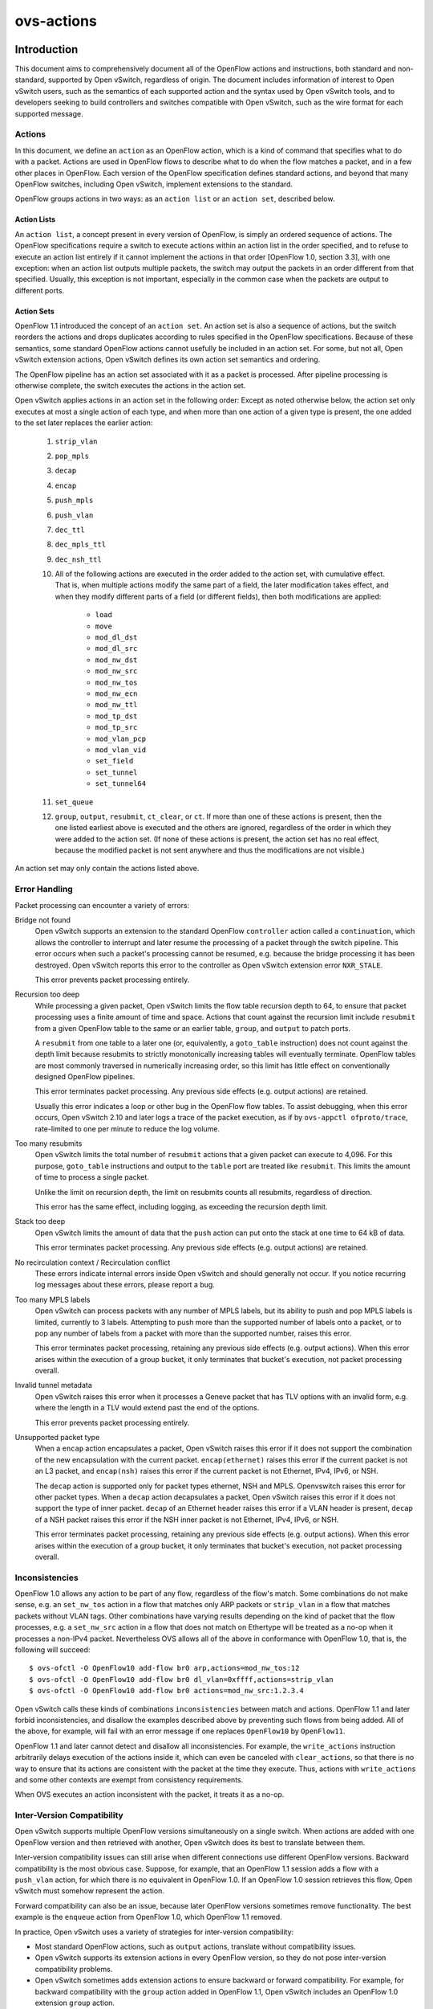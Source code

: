 ..
      Copyright (c) 2018 Nicira, Inc.
      Copyright (c) 2021 RedHat, Inc.

      Licensed under the Apache License, Version 2.0 (the "License"); you may
      not use this file except in compliance with the License. You may obtain
      a copy of the License at

          http://www.apache.org/licenses/LICENSE-2.0

      Unless required by applicable law or agreed to in writing, software
      distributed under the License is distributed on an "AS IS" BASIS, WITHOUT
      WARRANTIES OR CONDITIONS OF ANY KIND, either express or implied. See the
      License for the specific language governing permissions and limitations
      under the License.

      Convention for heading levels in Open vSwitch documentation:

      =======  Heading 0 (reserved for the title in a document)
      -------  Heading 1
      ~~~~~~~  Heading 2
      +++++++  Heading 3
      '''''''  Heading 4

      Avoid deeper levels because they do not render well.

===========
ovs-actions
===========

Introduction
============

This document aims to comprehensively document all of the OpenFlow actions and
instructions, both standard and non-standard, supported by Open vSwitch,
regardless of origin.  The document includes information of interest to
Open vSwitch users, such as the semantics of each supported action and the
syntax used by Open vSwitch tools, and to developers seeking to build
controllers and switches compatible with Open vSwitch, such as the wire format
for each supported message.

Actions
-------

In this document, we define an ``action`` as an OpenFlow action, which is a
kind of command that specifies what to do with a packet.  Actions are used in
OpenFlow flows to describe what to do when the flow matches a packet, and in
a few other places in OpenFlow.  Each version of the OpenFlow specification
defines standard actions, and beyond that many OpenFlow switches, including
Open vSwitch, implement extensions to the standard.

OpenFlow groups actions in two ways: as an ``action list`` or an
``action set``, described below.

Action Lists
~~~~~~~~~~~~

An ``action list``, a concept present in every version of OpenFlow, is simply
an ordered sequence of actions.  The OpenFlow specifications require a switch
to execute actions within an action list in the order specified, and to refuse
to execute an action list entirely if it cannot implement the actions in that
order [OpenFlow 1.0, section 3.3], with one exception: when an action list
outputs multiple packets, the switch may output the packets in an order
different from that specified.  Usually, this exception is not important,
especially in the common case when the packets are output to different ports.

Action Sets
~~~~~~~~~~~

OpenFlow 1.1 introduced the concept of an ``action set``.  An action set is
also a sequence of actions, but the switch reorders the actions and drops
duplicates according to rules specified in the OpenFlow specifications.
Because of these semantics, some standard OpenFlow actions cannot usefully be
included in an action set.  For some, but not all, Open vSwitch extension
actions, Open vSwitch defines its own action set semantics and ordering.

The OpenFlow pipeline has an action set associated with it as a packet is
processed.  After pipeline processing is otherwise complete, the switch
executes the actions in the action set.

Open vSwitch applies actions in an action set in the following order:
Except as noted otherwise below, the action set only executes at most a single
action of each type, and when more than one action of a given type is present,
the one added to the set later replaces the earlier action:

  #. ``strip_vlan``
  #. ``pop_mpls``
  #. ``decap``
  #. ``encap``
  #. ``push_mpls``
  #. ``push_vlan``
  #. ``dec_ttl``
  #. ``dec_mpls_ttl``
  #. ``dec_nsh_ttl``
  #. All of the following actions are executed in the order added to the action
     set, with cumulative effect.  That is, when multiple actions modify the
     same part of a field, the later modification takes effect, and when they
     modify different parts of a field (or different fields), then both
     modifications are applied:

       - ``load``
       - ``move``
       - ``mod_dl_dst``
       - ``mod_dl_src``
       - ``mod_nw_dst``
       - ``mod_nw_src``
       - ``mod_nw_tos``
       - ``mod_nw_ecn``
       - ``mod_nw_ttl``
       - ``mod_tp_dst``
       - ``mod_tp_src``
       - ``mod_vlan_pcp``
       - ``mod_vlan_vid``
       - ``set_field``
       - ``set_tunnel``
       - ``set_tunnel64``

  #. ``set_queue``
  #. ``group``, ``output``, ``resubmit``, ``ct_clear``, or ``ct``.  If more
     than one of these actions is present, then the one listed earliest above
     is executed and the others are ignored, regardless of the order in which
     they were added to the action set.  (If none of these actions is present,
     the action set has no real effect, because the modified packet is not sent
     anywhere and thus the modifications are not visible.)

An action set may only contain the actions listed above.

Error Handling
--------------

Packet processing can encounter a variety of errors:

Bridge not found
  Open vSwitch supports an extension to the standard OpenFlow ``controller``
  action called a ``continuation``, which allows the controller to interrupt
  and later resume the processing of a packet through the switch pipeline.
  This error occurs when such a packet's processing cannot be resumed, e.g.
  because the bridge processing it has been destroyed.  Open vSwitch reports
  this error to the controller as Open vSwitch extension error ``NXR_STALE``.

  This error prevents packet processing entirely.

Recursion too deep
  While processing a given packet, Open vSwitch limits the flow table recursion
  depth to 64, to ensure that packet processing uses a finite amount of time
  and space.  Actions that count against the recursion limit include
  ``resubmit`` from a given OpenFlow table to the same or an earlier table,
  ``group``, and ``output`` to patch ports.

  A ``resubmit`` from one table to a later one (or, equivalently, a
  ``goto_table`` instruction) does not count against the depth limit because
  resubmits to strictly monotonically increasing tables will eventually
  terminate.  OpenFlow tables are most commonly traversed in numerically
  increasing order, so this limit has little effect on conventionally designed
  OpenFlow pipelines.

  This error terminates packet processing.  Any previous side effects
  (e.g. output actions) are retained.

  Usually this error indicates a loop or other bug in the OpenFlow flow tables.
  To assist debugging, when this error occurs, Open vSwitch 2.10 and later logs
  a trace of the packet execution, as if by ``ovs-appctl ofproto/trace``,
  rate-limited to one per minute to reduce the log volume.

Too many resubmits
  Open vSwitch limits the total number of ``resubmit`` actions that a given
  packet can execute to 4,096.  For this purpose, ``goto_table`` instructions
  and output to the ``table`` port are treated like ``resubmit``.  This limits
  the amount of time to process a single packet.

  Unlike the limit on recursion depth, the limit on resubmits counts all
  resubmits, regardless of direction.

  This error has the same effect, including logging, as exceeding the recursion
  depth limit.

Stack too deep
  Open vSwitch limits the amount of data that the ``push`` action can put onto
  the stack at one time to 64 kB of data.

  This error terminates packet processing.  Any previous side effects
  (e.g. output actions) are retained.

No recirculation context / Recirculation conflict
  These errors indicate internal errors inside Open vSwitch and should
  generally not occur.  If you notice recurring log messages about these
  errors, please report a bug.

Too many MPLS labels
  Open vSwitch can process packets with any number of MPLS labels, but its
  ability to push and pop MPLS labels is limited, currently to 3 labels.
  Attempting to push more than the supported number of labels onto a packet,
  or to pop any number of labels from a packet with more than the supported
  number, raises this error.

  This error terminates packet processing, retaining any previous side effects
  (e.g. output actions).  When this error arises within the execution of a
  group bucket, it only terminates that bucket's execution, not packet
  processing overall.

Invalid tunnel metadata
  Open vSwitch raises this error when it processes a Geneve packet that has TLV
  options with an invalid form, e.g. where the length in a TLV would extend
  past the end of the options.

  This error prevents packet processing entirely.

Unsupported packet type
  When a ``encap`` action encapsulates a packet, Open vSwitch raises this error
  if it does not support the combination of the new encapsulation with the
  current packet.  ``encap(ethernet)`` raises this error if the current packet
  is not an L3 packet, and ``encap(nsh)`` raises this error if the current
  packet is not Ethernet, IPv4, IPv6, or NSH.

  The ``decap`` action is supported only for packet types ethernet, NSH and
  MPLS.  Openvswitch raises this error for other packet types.
  When a ``decap`` action decapsulates a packet, Open vSwitch raises this error
  if it does not support the type of inner packet.  ``decap`` of an Ethernet
  header raises this error if a VLAN header is present, ``decap`` of a NSH
  packet raises this error if the NSH inner packet is not Ethernet, IPv4, IPv6,
  or NSH.

  This error terminates packet processing, retaining any previous side effects
  (e.g. output actions).  When this error arises within the execution of a
  group bucket, it only terminates that bucket's execution, not packet
  processing overall.

Inconsistencies
---------------

OpenFlow 1.0 allows any action to be part of any flow, regardless of the flow's
match.  Some combinations do not make sense, e.g. an ``set_nw_tos`` action in a
flow that matches only ARP packets or ``strip_vlan`` in a flow that matches
packets without VLAN tags.  Other combinations have varying results depending
on the kind of packet that the flow processes, e.g. a ``set_nw_src`` action in
a flow that does not match on Ethertype will be treated as a no-op when it
processes a non-IPv4 packet.  Nevertheless OVS allows all of the above in
conformance with OpenFlow 1.0, that is, the following will succeed::

  $ ovs-ofctl -O OpenFlow10 add-flow br0 arp,actions=mod_nw_tos:12
  $ ovs-ofctl -O OpenFlow10 add-flow br0 dl_vlan=0xffff,actions=strip_vlan
  $ ovs-ofctl -O OpenFlow10 add-flow br0 actions=mod_nw_src:1.2.3.4

Open vSwitch calls these kinds of combinations ``inconsistencies`` between
match and actions.  OpenFlow 1.1 and later forbid inconsistencies, and disallow
the examples described above by preventing such flows from being added.  All of
the above, for example, will fail with an error message if one replaces
``OpenFlow10`` by ``OpenFlow11``.

OpenFlow 1.1 and later cannot detect and disallow all inconsistencies.  For
example, the ``write_actions`` instruction arbitrarily delays execution of the
actions inside it, which can even be canceled with ``clear_actions``, so that
there is no way to ensure that its actions are consistent with the packet at
the time they execute.  Thus, actions with ``write_actions`` and some other
contexts are exempt from consistency requirements.

When OVS executes an action inconsistent with the packet, it treats it as a
no-op.

Inter-Version Compatibility
---------------------------

Open vSwitch supports multiple OpenFlow versions simultaneously on a single
switch.  When actions are added with one OpenFlow version and then retrieved
with another, Open vSwitch does its best to translate between them.

Inter-version compatibility issues can still arise when different connections
use different OpenFlow versions.  Backward compatibility is the most obvious
case.  Suppose, for example, that an OpenFlow 1.1 session adds a flow with a
``push_vlan`` action, for which there is no equivalent in OpenFlow 1.0.  If an
OpenFlow 1.0 session retrieves this flow, Open vSwitch must somehow represent
the action.

Forward compatibility can also be an issue, because later OpenFlow versions
sometimes remove functionality.  The best example is the ``enqueue`` action
from OpenFlow 1.0, which OpenFlow 1.1 removed.

In practice, Open vSwitch uses a variety of strategies for inter-version
compatibility:

- Most standard OpenFlow actions, such as ``output`` actions, translate without
  compatibility issues.

- Open vSwitch supports its extension actions in every OpenFlow version, so
  they do not pose inter-version compatibility problems.

- Open vSwitch sometimes adds extension actions to ensure backward or forward
  compatibility.  For example, for backward compatibility with the ``group``
  action added in OpenFlow 1.1, Open vSwitch includes an OpenFlow 1.0 extension
  ``group`` action.

Perfect inter-version compatibility is not possible, so best results require
OpenFlow connections to use a consistent version.  One may enforce use of a
particular version by setting the ``protocols`` column for a bridge, e.g. to
force ``br0`` to use only OpenFlow 1.3::

  ovs-vsctl set bridge br0 protocols=OpenFlow13

Field Specifications
--------------------

Many Open vSwitch actions refer to fields.  In such cases, fields may usually
be referred to by their common names, such as ``eth_dst`` for the Ethernet
destination field, or by their full OXM or NXM names, such as
``NXM_OF_ETH_DST`` or ``OXM_OF_ETH_DST``.  Before Open vSwitch 2.7, only OXM or
NXM field names were accepted.

Many actions that act on fields can also act on ``subfields``, that is, parts
of fields, written as ``field[start..end]``, where ``start`` is the first bit
and ``end`` is the last bit to use in ``field``, e.g. ``vlan_tci[13..15]`` for
the VLAN PCP.  A single-bit subfield may also be written as ``field[offset]``,
e.g. ``vlan_tci[13]`` for the least-significant bit of the VLAN PCP.  Empty
brackets may be used to explicitly designate an entire field, e.g.
``vlan_tci[]`` for the entire 16-bit VLAN TCI header.  Before Open vSwitch 2.7,
brackets were required in field specifications.

See ``ovs-fields(7)`` for a list of fields and their names.

Port Specifications
-------------------

Many Open vSwitch actions refer to OpenFlow ports.  In such cases, the port may
be specified as a numeric port number in the range 0 to 65,535, although
Open vSwitch only assigns port numbers in the range 1 through 62,279 to ports.
OpenFlow 1.1 and later use 32-bit port numbers, but Open vSwitch never assigns
a port number that requires more than 16 bits.

In most contexts, the name of a port may also be used.  (The most obvious
context where a port name may not be used is in an ``ovs-ofctl`` command along
with the ``--no-names`` option.)  When a port's name contains punctuation or
could be ambiguous with other actions, the name may be enclosed in double
quotes, with JSON-like string escapes supported (see [RFC 8259]).

Open vSwitch also supports the following standard OpenFlow port names (even
in contexts where port names are not otherwise supported).  The corresponding
OpenFlow 1.0 and 1.1+ port numbers are listed alongside them but should not be
used in flow syntax:

  - ``in_port`` (65528 or 0xfff8; 0xfffffff8)
  - ``table`` (65529 or 0xfff9; 0xfffffff9)
  - ``normal`` (65530 or 0xfffa; 0xfffffffa)
  - ``flood`` (65531 or 0xfffb; 0xfffffffb)
  - ``all`` (65532 or 0xfffc; 0xfffffffc)
  - ``controller`` (65533 or 0xfffd; 0xfffffffd)
  - ``local`` (65534 or 0xfffe; 0xfffffffe)
  - ``any`` or ``none`` (65535 or 0xffff; 0xffffffff)
  - ``unset`` (not in OpenFlow 1.0; 0xfffffff7)

..
  <!-- What about OVS version compatibility as opposed to OF version -->

Output Actions
==============

These actions send a packet to a physical port or a controller.  A packet that
never encounters an output action on its trip through the Open vSwitch pipeline
is effectively dropped.  Because actions are executed in order, a packet
modification action that is not eventually followed by an output action will
not have an externally visible effect.

The ``output`` action
---------------------
..
  name: OUTPUT, OUTPUT_REG, OUTPUT_TRUNC

**Syntax**:
  | *port*
  | ``output:``\ *port*
  | ``output:``\ *field*
  | ``output(port=``\ *port*\ ``, max_len=``\ *nbytes*\ ``)``

Outputs the packet to an OpenFlow port most commonly specified as *port*.
Alternatively, the output port may be read from *field*, a field or subfield
in the syntax described under `Field Specifications`_ above.  Either way, if
the port is the packet's input port, the packet is not output.

The *port* may be one of the following standard OpenFlow ports:

  ``local``
    Outputs the packet on the ``local port`` that corresponds to the network
    device that has the same name as the bridge, unless the packet was received
    on the local port.  OpenFlow switch implementations are not required to
    have a local port, but Open vSwitch bridges always do.

  ``in_port``
    Outputs the packet on the port on which it was received.  This is the only
    standard way to output the packet to the input port (but see
    `Output to the Input port`_, below).

The *port* may also be one of the following additional OpenFlow ports, unless
``max_len`` is specified:

  ``normal``
    Subjects the packet to the device's normal L2/L3 processing.  This action
    is not implemented by all OpenFlow switches, and each switch implements it
    differently.  The section `The OVS Normal Pipeline`_ below documents the
    OVS implementation.

  ``flood``
    Outputs the packet on all switch physical ports, except the port on which
    it was received and any ports on which flooding is disabled.  Flooding can
    be disabled automatically on a port by Open vSwitch when IEEE 802.1D
    spanning tree (STP) or rapid spanning tree (RSTP) is enabled, or by a
    controller using an OpenFlow ``OFPT_MOD_PORT`` request to set the port's
    ``OFPPC_NO_FLOOD`` flag (``ovs-ofctl mod-port`` provides a command-line
    interface to set this flag).

  ``all``
    Outputs the packet on all switch physical ports except the port on which it
    was received.

  ``controller``
    Sends the packet and its metadata to an OpenFlow controller or controllers
    encapsulated in an OpenFlow ``packet-in`` message.  The separate
    ``controller`` action, described below, provides more options for output to
    a controller.

Open vSwitch rejects output to other standard OpenFlow ports, including
``none``, ``unset``, and port numbers reserved for future use as standard
ports, with the error ``OFPBAC_BAD_OUT_PORT``.

With ``max_len``, the packet is truncated to at most *nbytes* bytes before
being output.  In this case, the output port may not be a patch port.
Truncation is just for the single output action, so that later actions in the
OpenFlow pipeline work with the complete packet.  The truncation feature is
meant for use in monitoring applications, e.g. for mirroring packets to a
collector.

When an ``output`` action specifies the number of a port that does not
currently exist (and is not in the range for standard ports), the OpenFlow
specification allows but does not require OVS to reject the action.  All
versions of Open vSwitch treat such an action as a no-op.  If a port with the
number is created later, then the action will be honored at that point.
(OpenFlow requires OVS to reject output to a port number that will never be
valid, with ``OFPBAC_BAD_OUT_PORT``, but this situation does not arise when OVS
is a software switch, since the user can add or renumber ports at any time.)

A controller can suppress output to a port by setting its ``OFPPC_NO_FORWARD``
flag using an OpenFlow ``OFPT_MOD_PORT`` request (``ovs-ofctl mod-port``
provides a command-line interface to set this flag).  When output is disabled,
``output`` actions (and other actions that output to the port) are allowed but
have no effect.

Open vSwitch allows output to a port that does not exist, although OpenFlow
allows switches to reject such actions.

..
  <!-- XXX output to patch ports details -->

**Conformance**
  All versions of OpenFlow and Open vSwitch support ``output`` to a literal
  ``port``.  Output to a register is an OpenFlow extension introduced in
  Open vSwitch 1.3.  Output with truncation is an OpenFlow extension introduced
  in Open vSwitch 2.6.

Output to the Input Port
~~~~~~~~~~~~~~~~~~~~~~~~

OpenFlow requires a switch to ignore attempts to send a packet out its ingress
port in the most straightforward way.  For example, ``output:234`` has no
effect if the packet has ingress port 234.  The rationale is that dropping
these packets makes it harder to loop the network.  Sometimes this behavior can
even be convenient, e.g. it is often the desired behavior in a flow that
forwards a packet to several ports (``floods`` the packet).

Sometimes one really needs to send a packet out its ingress port (``hairpin``).
In this case, use ``in_port`` to explicitly output the packet to its input
port, e.g.::

  $ ovs-ofctl add-flow br0 in_port=2,actions=in_port

This also works in some circumstances where the flow doesn't match on the input
port.  For example, if you know that your switch has five ports numbered 2
through 6, then the following will send every received packet out every port,
even its ingress port::

  $ ovs-ofctl add-flow br0 actions=2,3,4,5,6,in_port

or, equivalently::

  $ ovs-ofctl add-flow br0 actions=all,in_port

Sometimes, in complicated flow tables with multiple levels of ``resubmit``
actions, a flow needs to output to a particular port that may or may not be the
ingress port.  It's difficult to take advantage of output to ``in_port`` in
this situation.  To help, Open vSwitch provides, as an OpenFlow extension, the
ability to modify the ``in_port`` field.  Whatever value is currently in the
``in_port`` field is both the port to which output will be dropped and the
destination for ``in_port``.  This means that the following adds flows that
reliably output to port 2 or to ports 2 through 6, respectively::

  $ ovs-ofctl add-flow br0 "in_port=2,actions=load:0->in_port,2"
  $ ovs-ofctl add-flow br0 "actions=load:0->in_port,2,3,4,5,6"

If ``in_port`` is important for matching or other reasons, one may save and
restore it on the stack::

  $ ovs-ofctl add-flow br0 \
        actions="push:in_port,load:0->in_port,2,3,4,5,6,pop:in_port"


The OVS Normal Pipeline
-----------------------

This section documents how Open vSwitch implements output to the ``normal``
port.  The OpenFlow specification places no requirements on how this port
works, so all of this documentation is specific to Open vSwitch.

Open vSwitch uses the ``Open_vSwitch`` database, detailed in
``ovs-vswitchd.conf.db(5)``, to determine the details of the normal pipeline.

The normal pipeline executes the following ingress stages for each packet.
Each stage either accepts the packet, in which case the packet goes on to the
next stage, or drops the packet, which terminates the pipeline.  The result of
the ingress stages is a set of output ports, which is the empty set if some
ingress stage drops the packet:

#. **Input port lookup**: Looks up the OpenFlow ``in_port`` field's value to
   the corresponding ``Port`` and ``Interface`` record in the database.

   The ``in_port`` is normally the OpenFlow port that the packet was received
   on.  If ``set_field`` or another actions changes the ``in_port``, the
   updated value is honored.  Accept the packet if the lookup succeeds, which
   it normally will.  If the lookup fails, for example because ``in_port`` was
   changed to an unknown value, drop the packet.

#. **Drop malformed packet**: If the packet is malformed enough that it
   contains only part of an 802.1Q header, then drop the packet with an error.

#. **Drop packets sent to a port reserved for mirroring**: If the packet was
   received on a port that is configured as the output port for a mirror (that
   is, it is the ``output_port`` in some ``Mirror`` record), then drop the
   packet.

#. **VLAN input processing**: This stage determines what VLAN the packet is in.
   It also verifies that this VLAN is valid for the port; if not, drop the
   packet.  How the VLAN is determined and which ones are valid vary based on
   the ``vlan-mode`` in the input port's ``Port`` record:

     ``trunk``
       The packet is in the VLAN specified in its 802.1Q header, or in VLAN 0
       if there is no 802.1Q header.  The ``trunks`` column in the ``Port``
       record lists the valid VLANs; if it is empty, all VLANs are valid.

     ``access``
       The packet is in the VLAN specified in the ``tag`` column of its
       ``Port`` record.  The packet must not have an 802.1Q header with a
       nonzero VLAN ID; if it does, drop the packet.

     ``native-tagged`` / ``native-untagged``
       Same as ``trunk`` except that the VLAN of a packet without an 802.1Q
       header is not necessarily zero; instead, it is taken from the ``tag``
       column.

     ``dot1q-tunnel``
       The packet is in the VLAN specified in the ``tag`` column of its
       ``Port`` record, which is a QinQ service VLAN with the Ethertype
       specified by the ``Port``'s ``other_config:qinq-ethtype``.  If the
       packet has an 802.1Q header, then it specifies the customer VLAN.  The
       ``cvlans`` column specifies the valid customer VLANs; if it is empty,
       all customer VLANs are valid.

#. **Drop reserved multicast addresses**: If the packet is addressed to a
   reserved Ethernet multicast address and the ``Bridge`` record does not have
   ``other_config:forward-bpdu`` set to ``true``, drop the packet.

#. **LACP bond admissibility**: This step applies only if the input port is a
   member of a bond (a ``Port`` with more than one ``Interface``) and that bond
   is configured to use LACP. Otherwise, skip to the next step.

   The behavior here depends on the state of LACP negotiation:

     - If LACP has been negotiated with the peer, accept the packet if the bond
       member is enabled (i.e. carrier is up and it hasn't been
       administratively disabled).  Otherwise, drop the packet.

     - If LACP negotiation is incomplete, then drop the packet.  There is
       one exception: if fallback to active-backup mode is enabled, continue
       with the next step, pretending that the active-backup balancing mode is
       in use.

#. **Non-LACP bond admissibility**: This step applies if the input port is a
   member of a bond without LACP configured, or if a LACP bond falls back to
   active-backup as described in the previous step.  If neither of these
   applies, skip to the next step.

   If the packet is an Ethernet multicast or broadcast, and not received on the
   bond's active member, drop the packet.

   The remaining behavior depends on the bond's balancing mode:

     L4 (aka TCP balancing)
       Drop the packet (this balancing mode is only supported with LACP).

     Active-backup
       Accept the packet only if it was received on the active member.

     SLB (Source Load Balancing)
       Drop the packet if the bridge has not learned the packet's source
       address (in its VLAN) on the port that received it.  Otherwise, accept
       the packet unless it is a gratuitous ARP.  Otherwise, accept the packet
       if the MAC entry we found is ARP-locked.  Otherwise, drop the packet.
       (See the ``SLB Bonding`` section in the OVS bonding document for more
       information and a rationale.)

#. **Learn source MAC**: If the source Ethernet address is not a multicast
   address, then insert a mapping from packet's source Ethernet address and
   VLAN to the input port in the bridge's MAC learning table.  (This is skipped
   if the packet's VLAN is listed in the switch's ``Bridge`` record in the
   ``flood_vlans`` column, since there is no use for MAC learning when all
   packets are flooded.)

   When learning happens on a non-bond port, if the packet is a gratuitous ARP,
   the entry is marked as ARP-locked.  The lock expires after 5 seconds.  (See
   the ``SLB Bonding`` section in the OVS bonding document for more information
   and a rationale.)

#. **IP multicast path**: If multicast snooping is enabled on the bridge, and
   the packet is an Ethernet multicast but not an Ethernet broadcast, and the
   packet is an IP packet, then the packet takes a special processing path.
   This path is not yet documented here.

   ..
     <!-- XXX document multicast processing -->

#. **Output port set**: Search the MAC learning table for the port
   corresponding to the packet's Ethernet destination and VLAN.  If the search
   finds an entry, the output port set is just the learned port.  Otherwise
   (including the case where the packet is an Ethernet multicast or in
   ``flood_vlans``), the output port set is all of the ports in the bridge that
   belong to the packet's VLAN, except for any ports that were disabled for
   flooding via OpenFlow or that are configured in a ``Mirror`` record as a
   mirror destination port.

The following egress stages execute once for each element in the set of output
ports.  They execute (conceptually) in parallel, so that a decision or action
taken for a given output port has no effect on those for another one:

#. **Drop loopback**: If the output port is the same as the input port, drop
   the packet.

#. **VLAN output processing**: This stage adjusts the packet to represent the
   VLAN in the correct way for the output port.  Its behavior varies based on
   the ``vlan-mode`` in the output port's ``Port`` record:

     ``trunk`` / ``native-tagged`` / ``native-untagged``
       If the packet is in VLAN 0 (for ``native-untagged``, if the packet is in
       the native VLAN) drops any 802.1Q header.  Otherwise, ensures that there
       is an 802.1Q header designating the VLAN.

     ``access``
       Remove any 802.1Q header that was present.

     ``dot1q-tunnel``
       Ensures that the packet has an outer 802.1Q header with the QinQ
       Ethertype and the specified configured tag, and an inner 802.1Q header
       with the packet's VLAN.

#. **VLAN priority tag processing**: If VLAN output processing discarded the
   802.1Q headers, but priority tags are enabled with
   ``other_config:priority-tags`` in the output port's ``Port`` record, then a
   priority-only tag is added (perhaps only if the priority would be nonzero,
   depending on the configuration).

#. **Bond member choice**: If the output port is a bond, the code chooses a
   particular member.  This step is skipped for non-bonded ports.

   If the bond is configured to use LACP, but LACP negotiation is incomplete,
   then normally the packet is dropped.  The exception is that if fallback to
   active-backup mode is enabled, the egress pipeline continues choosing a bond
   member as if active-backup mode was in use.

   For active-backup mode, the output member is the active member.  Other modes
   hash appropriate header fields and use the hash value to choose one of the
   enabled members.

#. **Output**: The pipeline sends the packet to the output port.


The ``controller`` action
-------------------------
..
  name: CONTROLLER

**Syntax**:
  | ``controller``
  | ``controller:``\ *max_len*
  | ``controller(``\ *key*\ ``[=``\ *value*\ ``], ...)``

Sends the packet and its metadata to an OpenFlow controller or controllers
encapsulated in an OpenFlow ``packet-in`` message.  The supported options are:

  ``max_len=``\ *max_len*
    Limit to *max_len* the number of bytes of the packet to send in the
    ``packet-in.``  A *max_len* of 0 prevents any of the packet from being
    sent (thus, only metadata is included).  By default, the entire packet is
    sent, equivalent to a *max_len* of 65535.

  ``reason=``\ *reason*
    Specify *reason* as the reason for sending the message in the
    ``packet-in``.  The supported reasons are ``no_match``, ``action``,
    ``invalid_ttl``, ``action_set``, ``group``, and ``packet_out``.  The
    default reason is ``action``.

  ``id=``\ *controller_id*
    Specify *controller_id*, a 16-bit integer, as the connection ID of the
    OpenFlow controller or controllers to which the ``packet-in`` message
    should be sent.  The default is zero.  Zero is also the default connection
    ID for each controller connection, and a given controller connection will
    only have a nonzero connection ID if its controller uses the
    ``NXT_SET_CONTROLLER_ID`` Open vSwitch extension to OpenFlow.

  ``userdata=``\ *hh*\ ``...``
    Supplies the bytes represented as hex digits *hh* as additional data to
    the controller in the ``packet-in`` message.  Pairs of hex digits may be
    separated by periods for readability.

  ``pause``
    Causes the switch to freeze the packet's trip through Open vSwitch flow
    tables and serializes that state into the packet-in message as a
    ``continuation,`` an additional property in the ``NXT_PACKET_IN2`` message.
    The controller can later send the continuation back to the switch in an
    ``NXT_RESUME`` message, which will restart the packet's traversal from the
    point where it was interrupted.  This permits an OpenFlow controller to
    interpose on a packet midway through processing in Open vSwitch.

**Conformance**
  All versions of OpenFlow and Open vSwitch support ``controller`` action and
  its ``max_len`` option.  The ``userdata`` and ``pause`` options require the
  Open vSwitch ``NXAST_CONTROLLER2`` extension action added in Open vSwitch
  2.6. In the absence of these options, the ``reason`` (other than
  ``reason=action``) and ``controller_id`` (option than ``controller_id=0``)
  options require the Open vSwitch ``NXAST_CONTROLLER`` extension action added
  in Open vSwitch 1.6.


The ``enqueue`` action
----------------------
..
  name: ENQUEUE

**Syntax**:
  | ``enqueue(``\ *port*\ ``,``\ *queue*\ ``)``
  | ``enqueue:``\ *port*\ ``:``\ *queue*

Enqueues the packet on the specified *queue* within port *port*.

*port* must be an OpenFlow port number or name as described under
`Port Specifications`_ above.  *port* may be ``in_port`` or ``local`` but the
other standard OpenFlow ports are not allowed.

*queue* must be a number between 0 and 4294967294 (0xfffffffe), inclusive.
The number of actually supported queues depends on the switch.  Some OpenFlow
implementations do not support queuing at all.  In Open vSwitch, the supported
queues vary depending on the operating system, datapath, and hardware in use.
Use the ``QoS`` and ``Queue`` tables in the Open vSwitch database to configure
queuing on individual OpenFlow ports (see ``ovs-vswitchd.conf.db(5)`` for more
information).

**Conformance**
  Only OpenFlow 1.0 supports ``enqueue``.  OpenFlow 1.1 added the ``set_queue``
  action to use in its place along with ``output``.

  Open vSwitch translates ``enqueue`` to a sequence of three actions in
  OpenFlow 1.1 or later: ``set_queue:``\ *queue*\ ``,output:``\ *port*\
  ``,pop_queue``.  This is equivalent in behavior as long as the flow table
  does not otherwise use ``set_queue``, but it relies on the ``pop_queue``
  Open vSwitch extension action.


The ``bundle`` and ``bundle_load`` actions
------------------------------------------
..
  name: BUNDLE, BUNDLE_LOAD

**Syntax**:
  | ``bundle(``\ *fields*\ ``,``\ *basis*\ ``,``\ *algorithm*\
             ``,ofport,members:``\ *port*\ ``...)``
  | ``bundle_load(``\ *fields*\ ``,``\ *basis*\ ``,``\ *algorithm*\
                  ``,ofport,``\ *dst*\ ``,members:``\ *port*\ ``...)``

These actions choose a port (a ``member``) from a comma-separated OpenFlow
*port* list.  After selecting the port, ``bundle`` outputs to it, whereas
``bundle_load`` writes its port number to *dst*, which must be a 16-bit or
wider field or subfield in the syntax described under `Field Specifications`_
above.

These actions hash a set of *fields* using *basis* as a universal hash
parameter, then apply the bundle link selection *algorithm* to choose a *port*.

*fields* must be one of the following.  For the options with ``symmetric`` in
the name, reversing source and destination addresses yields the same hash:

  ``eth_src``
    Ethernet source address.

  ``nw_src``
    IPv4 or IPv6 source address.

  ``nw_dst``
    IPv4 or IPv6 destination address.

  ``symmetric_l4``
    Ethernet source and destination, Ethernet type, VLAN ID or IDs (if any),
    IPv4 or IPv6 source and destination, IP protocol, TCP or SCTP (but not UDP)
    source and destination.

  ``symmetric_l3l4``
    IPv4 or IPv6 source and destination, IP protocol, TCP or SCTP (but not UDP)
    source and destination.

  ``symmetric_l3l4+udp``
    Like ``symmetric_l3l4`` but include UDP ports.

*algorithm* must be one of the following:

  ``active_backup``
    Chooses the first live port listed in ``members``.

  ``hrw`` (Highest Random Weight)
    Computes the following, considering only the live ports in ``members``::

      for i in [1, n_members]:
          weights[i] = hash(flow, i)
      member = { i such that weights[i] >= weights[j] for all j != i }

    This algorithm is specified by RFC 2992.

The algorithms take port liveness into account when selecting members.  The
definition of whether a port is live is subject to change.  It currently takes
into account carrier status and link monitoring protocols such as BFD and CFM.
If none of the members is live, ``bundle`` does not output the packet and
``bundle_load`` stores ``OFPP_NONE`` (65535) in the output field.

Example: ``bundle(eth_src,0,hrw,ofport,members:4,8)`` uses an Ethernet source
hash with basis 0, to select between OpenFlow ports 4 and 8 using the Highest
Random Weight algorithm.

**Conformance**
  Open vSwitch 1.2 introduced the ``bundle`` and ``bundle_load`` OpenFlow
  extension actions.


The ``group`` action
--------------------
..
  name: GROUP

**Syntax**:
  | ``group:``\ *group*

Outputs the packet to the OpenFlow group *group*, which must be a number in
the range 0 to 4294967040 (0xffffff00).  The group must exist or Open vSwitch
will refuse to add the flow.  When a group is deleted, Open vSwitch also
deletes all of the flows that output to it.

Groups contain action sets, whose semantics are described above in the section
`Action Sets`_.  The semantics of action sets can be surprising to users who
expect action list semantics, since action sets reorder and sometimes ignore
actions.

A ``group`` action usually executes the action set or sets in one or more group
buckets.  Open vSwitch saves the packet and metadata before it executes each
bucket, and then restores it afterward.  Thus, when a group executes more than
one bucket, this means that each bucket executes on the same packet and
metadata.  Moreover, regardless of the number of buckets executed, the packet
and metadata are the same before and after executing the group.

Sometimes saving and restoring the packet and metadata can be undesirable.  In
these situations, workarounds are possible.  For example, consider a pipeline
design in which a ``select`` group bucket is to communicate to a later stage of
processing a value based on which bucket was selected.  An obvious design would
be for the bucket to communicate the value via ``set_field`` on a register.
This does not work because registers are part of the metadata that ``group``
saves and restores.  The following alternative bucket designs do work:

  - Recursively invoke the rest of the pipeline with ``resubmit``.
  - Use ``resubmit`` into a table that uses ``push`` to put the value on the
    stack for the caller to ``pop`` off.  This works because ``group``
    preserves only packet data and metadata, not the stack.

    (This design requires indirection through ``resubmit`` because actions sets
    may not contain ``push`` or ``pop`` actions.)

An ``exit`` action within a group bucket terminates only execution of that
bucket, not other buckets or the overall pipeline.

**Conformance**
  OpenFlow 1.1 introduced ``group``.  Open vSwitch 2.6 and later also supports
  ``group`` as an extension to OpenFlow 1.0.


Encapsulation and Decapsulation Actions
=======================================

The ``strip_vlan`` and ``pop`` actions
--------------------------------------
..
  name: STRIP_VLAN

**Syntax**:
  | ``strip_vlan``
  | ``pop_vlan``

Removes the outermost VLAN tag, if any, from the packet.

The two names for this action are synonyms with no semantic difference.  The
OpenFlow 1.0 specification uses the name ``strip_vlan`` and later versions use
``pop_vlan``, but OVS accepts either name regardless of version.

In OpenFlow 1.1 and later, consistency rules allow ``strip_vlan`` only in a
flow that matches only packets with a VLAN tag (or following an action that
pushes a VLAN tag, such as ``push_vlan``).  See `Inconsistencies`_, above, for
more information.

**Conformance**
  All versions of OpenFlow and Open vSwitch support this action.


The ``push_vlan`` action
------------------------
..
  name: PUSH_VLAN

**Syntax**:
  | ``push_vlan:``\ *ethertype*

Pushes a new outermost VLAN onto the packet.  Uses TPID *ethertype*, which
must be ``0x8100`` for an 802.1Q C-tag or ``0x88a8`` for a 802.1ad S-tag.

**Conformance**
  OpenFlow 1.1 and later supports this action.  Open vSwitch 2.8 added support
  for multiple VLAN tags (with a limit of 2) and 802.1ad S-tags.


The ``push_mpls`` action
------------------------
..
  name: PUSH_MPLS

**Syntax**:
  | ``push_mpls:``\ *ethertype*

Pushes a new outermost MPLS label stack entry (LSE) onto the packet and
changes the packet's Ethertype to *ethertype*, which must be either ``B0x8847``
or ``0x8848``.  If the packet did not already contain any MPLS labels,
initializes the new LSE as:

  Label
    2, if the packet contains IPv6, 0 otherwise.

  TC
    The low 3 bits of the packet's DSCP value, or 0 if the packet is not IP.

  TTL
    Copied from the IP TTL, or 64 if the packet is not IP.

If the packet did already contain an MPLS label, initializes the new
outermost label as a copy of the existing outermost label.

OVS currently supports at most 3 MPLS labels.

This action applies only to Ethernet packets.

**Conformance**
  Open vSwitch 1.11 introduced support for MPLS.  OpenFlow 1.1 and later
  support ``push_mpls``.  Open vSwitch implements ``push_mpls`` as an extension
  to OpenFlow 1.0.


The ``pop_mpls`` action
-----------------------
..
  name: POP_MPLS

**Syntax**:
  | ``pop_mpls:``\ *ethertype*

Strips the outermost MPLS label stack entry and changes the packet's Ethertype
to *ethertype*.  This action applies only to Ethernet packets with at least one
MPLS label.  If there is more than one MPLS label, then *ethertype* should be
an MPLS Ethertype (``B0x8847`` or ``0x8848``).

**Conformance**
  Open vSwitch 1.11 introduced support for MPLS.  OpenFlow 1.1 and later
  support ``pop_mpls``.  Open vSwitch implements ``pop_mpls`` as an extension
  to OpenFlow 1.0.


The ``encap`` action
--------------------
..
  name: ENCAP

**Syntax**:
  | ``encap(nsh([md_type=``\ *md_type*\
                 ``], [tlv(``\ *class*,\ *type*,\ *value*\ ``)]...))``
  | ``encap(ethernet)``
  | ``encap(mpls(ether_type=``\ *ether_type*\ ``)``

The ``encap`` action encapsulates a packet with a specified header.  It has
variants for different kinds of encapsulation.

The ``encap(nsh(...))`` variant encapsulates an Ethernet frame with NSH.  The
*md_type* may be ``1`` or ``2`` for metadata type 1 or 2, defaulting to 1.
For metadata type 2, TLVs may be specified with *class* as a 16-bit
hexadecimal integer beginning with ``0x``, *type* as an 8-bit decimal
integer, and *value* a sequence of pairs of hex digits beginning with ``0x``.
For example:

  ``encap(nsh(md_type=1))``
    Encapsulates the packet with an NSH header with metadata type 1.

  ``encap(nsh(md_type=2,tlv(0x1000,10,0x12345678)))``
    Encapsulates the packet with an NSH header, NSH metadata type 2, and an
    NSH TLV with class 0x1000, type 10, and the 4-byte value 0x12345678.

The ``encap(ethernet)`` variant encapsulate a bare L3 packet in an Ethernet
frame.  The Ethernet type is initialized to the L3 packet's type, e.g. 0x0800
if the L3 packet is IPv4.  The Ethernet source and destination are initially
zeroed.

The ``encap(mpls)`` variant adds a MPLS header at the start of the packet.
When encap(ethernet) is applied after this action, the ethertype of ethernet
header will be populated with MPLS unicast ethertype (``0x8847``).

The ``encap(mpls_mc)`` variant adds a MPLS header at the start of the packet.
When encap(ethernet) is applied after this action, the ethertype of ethernet
header will be populated with MPLS multicast ethertype (``0x8848``).

**Conformance**
  This action is an Open vSwitch extension to OpenFlow 1.3 and later,
  introduced in Open vSwitch 2.8.

  The MPLS support for this action is added in Open vSwitch 2.17.


The ``decap`` action
--------------------
..
  name: DECAP

**Syntax**:
  | ``decap``
  | ``decap(packet_type(ns=``\*namespace,*\ ``type=``\*type*\ ``))``

Removes an outermost encapsulation from the packet:

  - If the packet is an Ethernet packet, removes the Ethernet header, which
    changes the packet into a bare L3 packet.  If the packet has VLAN tags,
    raises an unsupported packet type error (see `Error Handling`_, above).

  - Otherwise, if the packet is an NSH packet, removes the NSH header,
    revealing the inner packet.  Open vSwitch supports Ethernet, IPv4, IPv6,
    and NSH inner packet types.  Other types raise unsupported packet type
    errors.

  - Otherwise, if the packet is encapsulated inside a MPLS header, removes
    the MPLS header and classifies the inner packet as mentioned in the packet
    type argument of the decap.  The packet_type field specifies the type of
    the packet in the format specified in OpenFlow 1.5 chapter
    `7.2.3.11 Packet Type Match Field`.  The inner packet will be incorrectly
    classified, if the inner packet is different from mentioned in the
    packet_type field.

  - Otherwise, raises an unsupported packet type error.

**Conformance**
  This action is an Open vSwitch extension to OpenFlow 1.3 and later,
  introduced in Open vSwitch 2.8.

  The MPLS support for this action is added in Open vSwitch 2.17.


Field Modification Actions
==========================

These actions modify packet data and metadata fields.

The ``set_field`` and ``load`` actions
--------------------------------------
..
  name: SET_FIELD

**Syntax**:
  | ``set_field:``\ *value*\ ``[/``\ *mask*\ ``]->``\ *dst*
  | ``load:``\ *value*\ ``->``\ *dst*

These actions loads a literal value into a field or part of a field.  The
``set_field`` action takes *value* in the customary syntax for field *dst*,
e.g. ``00:11:22:33:44:55`` for an Ethernet address, and *dst* as the field's
name.  The optional *mask* allows part of a field to be set.

The ``load`` action takes *value* as an integer value (in decimal or prefixed
by ``0x`` for hexadecimal) and *dst* as a field or subfield in the syntax
described under `Field Specifications`_ above.

The following all set the Ethernet source address to 00:11:22:33:44:55:

  - ``set_field:00:11:22:33:44:55->eth_src``
  - ``load:0x001122334455->eth_src``
  - ``load:0x001122334455->OXM_OF_ETH_SRC[]``

The following all set the multicast bit in the Ethernet destination address:

  - ``set_field:01:00:00:00:00:00/01:00:00:00:00:00->eth_dst``
  - ``load:1->eth_dst[40]``

Open vSwitch prohibits a ``set_field`` or ``load`` action whose *dst* is not
guaranteed to be part of the packet; for example, ``set_field`` of ``nw_dst``
is only allowed in a flow that matches on Ethernet type 0x800.  In some cases,
such as in an action set, Open vSwitch can't statically check that *dst* is
part of the packet, and in that case if it is not then Open vSwitch treats the
action as a no-op.

**Conformance**
  Open vSwitch 1.1 introduced ``NXAST_REG_LOAD`` as a extension to OpenFlow 1.0
  and used ``load`` to express it.  Later, OpenFlow 1.2 introduced a standard
  ``OFPAT_SET_FIELD`` action that was restricted to loading entire fields, so
  Open vSwitch added the form ``set_field`` with this restriction.  OpenFlow
  1.5 extended ``OFPAT_SET_FIELD`` to the point that it became a superset of
  ``NXAST_REG_LOAD``.  Open vSwitch translates either syntax as necessary for
  the OpenFlow version in use: in OpenFlow 1.0 and 1.1, ``NXAST_REG_LOAD``; in
  OpenFlow 1.2, 1.3, and 1.4, ``NXAST_REG_LOAD`` for ``load`` or for loading a
  subfield, ``OFPAT_SET_FIELD`` otherwise; and OpenFlow 1.5 and later,
  ``OFPAT_SET_FIELD``.


The ``move`` action
-------------------
..
  name: REG_MOVE

**Syntax**:
  | ``move:``\ *src*\ ``->``\ *dst*

Copies the named bits from field or subfield *src* to field or subfield *dst*.
*src* and *dst* should fields or subfields in the syntax described under
`Field Specifications`_ above.  The two fields or subfields must have the same
width.

Examples:

  - ``move:reg0[0..5]->reg1[26..31]`` copies the six bits numbered 0 through 5
    in register 0 into bits 26 through 31 of register 1.
  - ``move:reg0[0..15]->vlan_tci`` copies the least significant 16 bits of
    register 0 into the VLAN TCI field.

**Conformance**
  In OpenFlow 1.0 through 1.4, ``move`` ordinarily uses an Open vSwitch
  extension to OpenFlow.  In OpenFlow 1.5, ``move`` uses the OpenFlow 1.5
  standard ``OFPAT_COPY_FIELD`` action.  The ONF has also made
  ``OFPAT_COPY_FIELD`` available as an extension to OpenFlow 1.3.  Open vSwitch
  2.4 and later understands this extension and uses it if a controller uses it,
  but for backward compatibility with older versions of Open vSwitch,
  ``ovs-ofctl`` does not use it.


The ``mod_dl_src`` and ``mod_dl_dst`` actions
---------------------------------------------
..
  name: SET_ETH_SRC, SET_ETH_DST

**Syntax**:
  | ``mod_dl_src:``\ *mac*
  | ``mod_dl_dst:``\ *mac*

Sets the Ethernet source or destination address, respectively, to *mac*,
which should be expressed in the form ``xx:xx:xx:xx:xx:xx``.

For L3-only packets, that is, those that lack an Ethernet header, this action
has no effect.

**Conformance**
  OpenFlow 1.0 and 1.1 have specialized actions for these purposes.  OpenFlow
  1.2 and later do not, so Open vSwitch translates them to appropriate
  ``OFPAT_SET_FIELD`` actions for those versions,


The ``mod_nw_src`` and ``mod_nw_dst`` actions
---------------------------------------------
..
  name: SET_IP_SRC, SET_IP_DST

**Syntax**:
  | ``mod_nw_src:``\ *ip*
  | ``mod_nw_dst:``\ *ip*

Sets the IPv4 source or destination address, respectively, to *ip*, which
should be expressed in the form ``w.x.y.z``.

In OpenFlow 1.1 and later, consistency rules allow these actions only in a flow
that matches only packets that contain an IPv4 header (or following an action
that adds an IPv4 header, e.g. ``pop_mpls:0x0800``).  See `Inconsistencies`_,
above, for more information.

**Conformance**
  OpenFlow 1.0 and 1.1 have specialized actions for these purposes.  OpenFlow
  1.2 and later do not, so Open vSwitch translates them to appropriate
  ``OFPAT_SET_FIELD`` actions for those versions,


The ``mod_nw_tos`` and ``mod_nw_ecn`` actions
---------------------------------------------
..
  name: SET_IP_DSCP, SET_IP_ECN

**Syntax**:
  | ``mod_nw_tos:``\ *tos*
  | ``mod_nw_ecn:``\ *ecn*

The ``mod_nw_tos`` action sets the DSCP bits in the IPv4 ToS/DSCP or IPv6
traffic class field to *tos*, which must be a multiple of 4 between 0 and
255.  This action does not modify the two least significant bits of the ToS
field (the ECN bits).

The ``mod_nw_ecn`` action sets the ECN bits in the IPv4 ToS or IPv6 traffic
class field to *ecn*, which must be a value between 0 and 3, inclusive.  This
action does not modify the six most significant bits of the field (the DSCP
bits).

In OpenFlow 1.1 and later, consistency rules allow these actions only in a flow
that matches only packets that contain an IPv4 or IPv6 header (or following an
action that adds such a header).  See `Inconsistencies`_, above, for more
information.

**Conformance**
  OpenFlow 1.0 has a ``mod_nw_tos`` action but not ``mod_nw_ecn``.
  Open vSwitch implements the latter in OpenFlow 1.0 as an extension using
  ``NXAST_REG_LOAD``.  OpenFlow 1.1 has specialized actions for these purposes.
  OpenFlow 1.2 and later do not, so Open vSwitch translates them to appropriate
  ``OFPAT_SET_FIELD`` actions for those versions.


The ``mod_tp_src`` and ``mod_tp_dst`` actions
---------------------------------------------
..
  name: SET_L4_SRC_PORT, SET_L4_DST_PORT

**Syntax**:
  | ``mod_tp_src:``\ *port*
  | ``mod_tp_dst:``\ *port*

Sets the TCP or UDP or SCTP source or destination port, respectively, to
*port*.  Both IPv4 and IPv6 are supported.

In OpenFlow 1.1 and later, consistency rules allow these actions only in a flow
that matches only packets that contain a TCP or UDP or SCTP header.  See
`Inconsistencies`_, above, for more information.

**Conformance**
  OpenFlow 1.0 and 1.1 have specialized actions for these purposes.  OpenFlow
  1.2 and later do not, so Open vSwitch translates them to appropriate
  ``OFPAT_SET_FIELD`` actions for those versions,


The ``dec_ttl`` action
----------------------
..
  name : DEC_TTL

**Syntax**:
  | ``dec_ttl``
  | ``dec_ttl(``\ *id1*\ ``[,``\ *id2*\ ``[, ...]])``

Decrement TTL of IPv4 packet or hop limit of IPv6 packet.  If the TTL or hop
limit is initially 0 or 1, no decrement occurs, as packets reaching TTL zero
must be rejected.  Instead, Open vSwitch sends a ``packet-in`` message with
reason code ``OFPR_INVALID_TTL`` to each connected controller that has enabled
receiving such messages, and stops processing the current set of actions.
(However, if the current set of actions was reached through ``resubmit``, the
remaining actions in outer levels resume processing.)

As an Open vSwitch extension to OpenFlow, this action supports the ability to
specify a list of controller IDs.  Open vSwitch will only send the message to
controllers with the given ID or IDs.  Specifying no list is equivalent to
specifying a single controller ID of zero.

In OpenFlow 1.1 and later, consistency rules allow these actions only in a flow
that matches only packets that contain an IPv4 or IPv6 header.  See
`Inconsistencies`_, above, for more information.

**Conformance**
  All versions of OpenFlow and Open vSwitch support this action.


The ``set_mpls_label``, ``set_mpls_tc``, and ``set_mpls_ttl`` actions
---------------------------------------------------------------------
..
  name: SET_MPLS_LABEL, SET_MPLS_TC, SET_MPLS_TTL

**Syntax**:
  | ``set_mpls_label:``\ *label*
  | ``set_mpls_tc:``\ *tc*
  | ``set_mpls_ttl:``\ *ttl*

The ``set_mpls_label`` action sets the label of the packet's outer MPLS label
stack entry.  *label* should be a 20-bit value that is decimal by default;
use a ``0x`` prefix to specify the value in hexadecimal.

The ``set_mpls_tc`` action sets the traffic class of the packet's outer MPLS
label stack entry.  *tc* should be in the range 0 to 7, inclusive.

The ``set_mpls_ttl`` action sets the TTL of the packet's outer MPLS label stack
entry.  *ttl* should be in the range 0 to 255 inclusive.  In OpenFlow 1.1 and
later, consistency rules allow these actions only in a flow that matches only
packets that contain an MPLS label (or following an action that adds an MPLS
label, e.g. ``push_mpls:0x8847``).  See `Inconsistencies`_, above, for more
information.

**Conformance**
  OpenFlow 1.0 does not support MPLS, but Open vSwitch implements these actions
  as extensions.  OpenFlow 1.1 has specialized actions for these purposes.
  OpenFlow 1.2 and later do not, so Open vSwitch translates them to appropriate
  ``OFPAT_SET_FIELD`` actions for those versions,


The ``dec_mpls_ttl`` and ``dec_nsh_ttl`` actions
------------------------------------------------
..
  name: DEC_MPLS_TTL, DEC_NSH_TTL

**Syntax**:
  | ``dec_mpls_ttl``
  | ``dec_nsh_ttl``

These actions decrement the TTL of the packet's outer MPLS label stack entry or
its NSH header, respectively.  If the TTL is initially 0 or 1, no decrement
occurs.  Instead, Open vSwitch sends a ``packet-in`` message with reason code
``BOFPR_INVALID_TTL`` to OpenFlow controllers with ID 0, if it has enabled
receiving them.  Processing the current set of actions then stops.  (However,
if the current set of actions was reached through ``resubmit``, remaining
actions in outer levels resume processing.)

In OpenFlow 1.1 and later, consistency rules allow this actions only in a flow
that matches only packets that contain an MPLS label or an NSH header,
respectively.  See `Inconsistencies`_, above, for more information.

**Conformance**
  Open vSwitch 1.11 introduced support for MPLS.  OpenFlow 1.1 and later
  support ``dec_mpls_ttl``.  Open vSwitch implements ``dec_mpls_ttl`` as an
  extension to OpenFlow 1.0.

  Open vSwitch 2.8 introduced support for NSH, although the NSH draft changed
  after release so that only Open vSwitch 2.9 and later conform to the final
  protocol specification.  The ``dec_nsh_ttl`` action and NSH support in
  general is an Open vSwitch extension not supported by any version of
  OpenFlow.


The ``check_pkt_larger`` action
-------------------------------
..
  name: CHECK_PKT_LARGER

**Syntax**:
  | ``check_pkt_larger(``\ *pkt_len*\ ``)->``\ *dst*

Checks if the packet is larger than the specified length in *pkt_len*.  If
so, stores 1 in *dst*, which should be a 1-bit field; if not, stores 0.

The packet length to check against the argument *pkt_len* includes the L2
header and L2 payload of the packet, but not the VLAN tag (if present).

Examples:

  - ``check_pkt_larger(1500)->reg0[0]``
  - ``check_pkt_larger(8000)->reg9[10]``

This action was added in Open vSwitch 2.12.


The ``delete_field`` action
---------------------------
..
  name: DELETE_FIELD

**Syntax**:
  | ``delete_field:``\ *field*

The ``delete_field`` action deletes a *field* in the syntax described under
`Field Specifications`_ above.  Currently, only the ``tun_metadta`` fields are
supported.

This action was added in Open vSwitch 2.14.


Metadata Actions
================

The ``set_tunnel`` action
-------------------------
..
  name: SET_TUNNEL

**Syntax**:
  | ``set_tunnel:``\ *id*
  | ``set_tunnel64:``\ *id*

Many kinds of tunnels support a tunnel ID, e.g. VXLAN and Geneve have a 24-bit
VNI, and GRE has an optional 32-bit key.  This action sets the value used for
tunnel ID in such tunneled packets, although whether it is used for a
particular tunnel depends on the tunnel's configuration.  See the tunnel ID
documentation in ``ovs-fields(7)`` for more information.

**Conformance**
  These actions are OpenFlow extensions.  ``set_tunnel`` was introduced in
  Open vSwitch 1.0.  ``set_tunnel64``, which is needed if *id* is wider than
  32 bits, was added in Open vSwitch 1.1.  Both actions always set the entire
  tunnel ID field.  Open vSwitch supports these actions in all versions of
  OpenFlow, but in OpenFlow 1.2 and later it translates them to an appropriate
  standardized ``OFPAT_SET_FIELD`` action.


The ``set_queue`` and ``pop_queue`` actions
-------------------------------------------
..
  name: SET_QUEUE, POP_QUEUE

**Syntax**:
  | ``set_queue:``\ *queue*
  | ``pop_queue``

The ``set_queue`` action sets the queue ID to be used for subsequent output
actions to *queue*, which must be a 32-bit integer.  The range of meaningful
values of *queue*, and their meanings, varies greatly from one OpenFlow
implementation to another.  Even within a single implementation, there is no
guarantee that all OpenFlow ports have the same queues configured or that all
OpenFlow ports in an implementation can be configured the same way queue-wise.
For more information, see the documentation for the output queue field
in ``ovs-fields(7)``.

The ``pop_queue`` restores the output queue to the default that was set when
the packet entered the switch (generally 0).

Four billion queues ought to be enough for anyone:
https://mailman.stanford.edu/pipermail/openflow-spec/2009-August/000394.html

**Conformance**
  OpenFlow 1.1 introduced the ``set_queue`` action.  Open vSwitch also supports
  it as an extension in OpenFlow 1.0.

  The ``pop_queue`` action is an Open vSwitch extension.


Firewalling Actions
===================

Open vSwitch is often used to implement a firewall.  The preferred way to
implement a firewall is ``connection tracking,`` that is, to keep track of the
connection state of individual TCP sessions.  The ``ct`` action described in
this section, added in Open vSwitch 2.5, implements connection tracking.  For
new deployments, it is the recommended way to implement firewalling with
Open vSwitch.

Before ``ct`` was added, Open vSwitch did not have built-in support for
connection tracking.  Instead, Open vSwitch supported the ``learn`` action,
which allows a received packet to add a flow to an OpenFlow flow table.  This
could be used to implement a primitive form of connection tracking: packets
passing through the firewall in one direction could create flows that allowed
response packets back through the firewall in the other direction.  The
additional ``fin_timeout`` action allowed the learned flows to expire quickly
after TCP session termination.

The ``ct`` action
-----------------
..
  name: CT

**Syntax**:
  | ``ct([``\ *argument*\ ``]...)``
  | ``ct(commit[,``\ *argument*\ ``]...)``

The action has two modes of operation, distinguished by whether ``commit`` is
present.  The following arguments may be present in either mode:

  ``zone=``\ *value*
    A zone is a 16-bit id that isolates connections into separate domains,
    allowing overlapping network addresses in different zones.  If a zone is
    not provided, then the default is 0. The *value* may be specified either
    as a 16-bit integer literal or a field or subfield in the syntax described
    under `Field Specifications`_ above.

Without ``commit``, this action sends the packet through the connection
tracker.  The connection tracker keeps track of the state of TCP connections
for packets passed through it.  For each packet through a connection, it checks
that it satisfies TCP invariants and signals the connection state to later
actions using the ``ct_state`` metadata field, which is documented in
``ovs-fields(7)``.

In this form, ``ct`` forks the OpenFlow pipeline:

  - In one fork, ``ct`` passes the packet to the connection tracker.
    Afterward, it reinjects the packet into the OpenFlow pipeline with the
    connection tracking fields initialized.  The ``ct_state`` field is
    initialized with connection state and ``ct_zone`` to the connection
    tracking zone specified on the ``zone`` argument.  If the connection is one
    that is already tracked, ``ct_mark`` and ``ct_label`` to its existing mark
    and label, respectively; otherwise they are zeroed.  In addition,
    ``ct_nw_proto``, ``ct_nw_src``, ``ct_nw_dst``, ``ct_ipv6_src``,
    ``ct_ipv6_dst``, ``ct_tp_src``, and ``ct_tp_dst`` are initialized
    appropriately for the original direction connection.  See the ``resubmit``
    action for a way to search the flow table with the connection tracking
    original direction fields swapped with the packet 5-tuple fields.  See
    ``ovs-fields(7)`` for details on the connection tracking fields.

  - In the other fork, the original instance of the packet continues
    independent processing following the ``ct`` action.  The ``ct_state`` field
    and other connection tracking metadata are cleared.

Without ``commit``, the ``ct`` action accepts the
following arguments:

  ``table=``\ *table*
    Sets the OpenFlow table where the packet is reinjected.  The *table* must
    be a number between 0 and 254 inclusive, or a table's name.  If *table* is
    not specified, then the packet is not reinjected.

  ``nat``

  ``nat(``\ *type*\ ``=``\ *addrs*\ ``[:``\ *ports*\ ``][,``\ *flag*\ ``]...)``
    Specify address and port translation for the connection being  tracked.
    The *type* must be ``src``, for source address/port translation (SNAT), or
    ``dst``, for destination address/port translation (DNAT).  Setting up
    address translation for a new connection takes effect only if the
    connection is later committed with ``ct(commit ...)``.

    The ``src`` and ``dst`` options take the following arguments:

      *addrs*
        The IP address ``addr`` or range ``addr1-addr2`` from which the
        translated address should be selected.  If only one address is given,
        then that address will always be selected, otherwise the address
        selection can be informed by the optional persistent flag as described
        below.  Either IPv4 or IPv6 addresses can be provided, but both
        addresses must be of the same type, and the datapath behavior is
        undefined in case of providing IPv4 address range for an IPv6 packet,
        or IPv6 address range for an IPv4 packet.  IPv6 addresses must be
        bracketed with ``[`` and ``]`` if a port range is also given.

      *ports*
        The L4 ``port`` or range ``port1-port2`` from which the translated port
        should be selected. When a port range is specified, fallback to
        ephemeral ports does not happen, else, it will.  The port number
        selection can be informed by the optional ``random`` and ``hash`` flags
        described below.  The userspace datapath only supports the ``hash``
        behavior.

    The optional *flags* are:

      ``random``
        The selection of the port from the given range should be done using a
        fresh random number.  This flag is mutually exclusive with ``hash``.

      ``hash``
        The selection of the port from the given range should be done using a
        datapath specific hash of the packet's IP addresses and the other,
        non-mapped port number.  This flag is mutually exclusive with
        ``random``.

      ``persistent``
        The selection of the IP address from the given range should be done so
        that the same mapping can be provided after the system restarts.

    If ``alg`` is specified for the committing ``ct`` action that also includes
    ``nat`` with a ``src`` or ``dst`` attribute, then the datapath tries to set
    up the helper to be NAT-aware.  This functionality is datapath specific and
    may not be supported by all datapaths.

    A ``bare`` ``nat`` argument with no options will only translate the packet
    being processed in the way the connection has been set up with an earlier,
    committed ``ct`` action.  A ``nat`` action with ``src`` or ``dst``, when
    applied to a packet belonging to an established (rather than new)
    connection, will behave the same as a bare ``nat``.

    For SNAT, there is a special case when the ``src`` IP address is configured
    as all 0's, i.e., ``nat(src=0.0.0.0)``. In this case, when a source port
    collision is detected during the commit, the source port will be translated
    to an ephemeral port. If there is no collision, no SNAT is performed.

    Open vSwitch 2.6 introduced ``nat``.  Linux 4.6 was the earliest upstream
    kernel that implemented ``ct`` support for ``nat``.

With ``commit``, the connection tracker commits the connection to the
connection tracking module.  The ``commit`` flag should only be used from the
pipeline within the first fork of ``ct`` without ``commit``.  Information about
the connection is stored beyond the lifetime of the packet in the pipeline.
Some ``ct_state`` flags are only available for committed connections.

The following options are available only with ``commit``:

  ``force``
    A committed connection always has the directionality of the packet that
    caused the connection to be committed in the first place.  This is the
    ``original direction`` of the connection, and the opposite direction is the
    ``reply direction``.  If a connection is already committed, but it is in
    the wrong direction, ``force`` effectively terminates the existing
    connection and starts a new one in the current direction.  This flag has no
    effect if the original direction of the connection is already the same as
    that of the current packet.

  ``exec(``\ *action*\ ``...)``
    Perform each *action* within the context of connection tracking.  Only
    actions which modify the ``ct_mark`` or ``ct_label`` fields are accepted
    within ``exec`` action, and these fields may only be modified with this
    option. For example:

    ``set_field:``\ *value*\ ``[/``\ *mask*\ ``]->ct_mark``
      Store a 32-bit metadata value with the connection.  Subsequent lookups
      for packets in this connection will populate ``ct_mark`` when the packet
      is sent to the connection tracker with the table specified.

    ``set_field:``\ *value*\ ``[/``\ *mask*\ ``]->ct_label``
      Store a 128-bit metadata value with the connection.  Subsequent lookups
      for packets in this connection will populate ``ct_label`` when the packet
      is sent to the connection tracker with the table specified.

  ``alg=``\ *alg*
    Specify application layer gateway *alg* to track specific connection types.
    If subsequent related connections are sent through the ``ct`` action, then
    the ``rel`` flag in the ``ct_state`` field will be set.  Supported types
    include:

    ``ftp``
      Look for negotiation of FTP data connections.  Specify this option for
      FTP control connections to detect related data connections and populate
      the ``rel`` flag for the data connections.

    ``tftp``
      Look for negotiation of TFTP data connections.  Specify this option for
      TFTP control connections to detect related data connections and populate
      the ``rel`` flag for the data connections.

    Related connections inherit ``ct_mark`` from that stored with the original
    connection (i.e. the connection created by ``ct(alg=...)``.

With the Linux datapath, global sysctl options affect ``ct`` behavior.  In
particular, if ``net.netfilter.nf_conntrack_helper`` is enabled, which it is
by default until Linux 4.7, then application layer gateway helpers may be
executed even if *alg* is not specified.  For security reasons, the netfilter
team recommends users disable this option.  For further details, please see
http://www.netfilter.org/news.html#2012-04-03 .

The ``ct`` action may be used as a primitive to construct stateful firewalls by
selectively committing some traffic, then matching ``ct_state`` to allow
established connections while denying new connections.  The following flows
provide an example of how to implement a simple firewall that allows new
connections from port 1 to port 2, and only allows established connections to
send traffic from port 2 to port 1::

  table=0,priority=1,action=drop
  table=0,priority=10,arp,action=normal
  table=0,priority=100,ip,ct_state=-trk,action=ct(table=1)
  table=1,in_port=1,ip,ct_state=+trk+new,action=ct(commit),2
  table=1,in_port=1,ip,ct_state=+trk+est,action=2
  table=1,in_port=2,ip,ct_state=+trk+new,action=drop
  table=1,in_port=2,ip,ct_state=+trk+est,action=1

If ``ct`` is executed on IPv4 (or IPv6) fragments, then the message is
implicitly reassembled before sending to the connection tracker and
refragmented upon output, to the original maximum received fragment size.
Reassembly occurs within the context of the zone, meaning that IP fragments in
different zones are not assembled together.  Pipeline processing for the
initial fragments is halted.  When the final fragment is received, the message
is assembled and pipeline processing continues for that flow.  Packet ordering
is not guaranteed by IP protocols, so it is not possible to determine which IP
fragment will cause message reassembly (and therefore continue pipeline
processing). As such, it is strongly recommended that multiple flows should not
execute ``ct`` to reassemble fragments from the same IP message.

**Conformance**
  The ``ct`` action was introduced in Open vSwitch 2.5.  Some of its features
  were introduced later, noted individually above.


The ``ct_clear`` action
-----------------------
..
  name: CT_CLEAR

**Syntax**:
  | ``ct_clear``

Clears connection tracking state from the flow, zeroing ``ct_state``,
``ct_zone``, ``ct_mark``, and ``ct_label``.

This action was introduced in Open vSwitch 2.7.


The ``learn`` action
--------------------
..
  name: LEARN

**Syntax**:
  | ``learn(``\ *argument*\ ``...)``

The ``learn`` action adds or modifies a flow in an OpenFlow table, similar to
``ovs-ofctl --strict mod-flows``.  The arguments specify the match fields,
actions, and other properties of the flow to be added or modified.

Match fields for the new flow are specified as follows.  At least one match
field should ordinarily be specified:

  *field*\ ``=``\ *value*
    Specifies that *field*, in the new flow, must match the literal *value*,
    e.g. ``dl_type=0x800``.  Shorthand match syntax, such as ``ip`` in place of
    ``dl_type=0x800``, is not supported.

  *field*\ ``=``\ *src*
    Specifies that *field* in the new flow must match *src* taken from the
    packet currently being processed.  For example, ``udp_dst=udp_src``,
    applied to a UDP packet with source port 53, creates a flow which matches
    ``udp_dst=53``.  *field* and *src* must have the same width.

  *field*
    Shorthand for the previous form when *field* and *src* are the same.  For
    example, ``udp_dst``, applied to a UDP packet with destination port 53,
    creates a flow which matches ``udp_dst=53``.

The *field* and *src* arguments above should be fields or subfields in the
syntax described under `Field Specifications`_ above.

Match field specifications must honor prerequisites for both the flow with the
``learn`` and the new flow that it creates.  Consider the following complete
flow, in the syntax accepted by ``ovs-ofctl``.  If the flow's match on ``udp``
were omitted, then the flow would not satisfy the prerequisites for the
``learn`` action's use of ``udp_src``.  If ``dl_type=0x800`` or ``nw_proto``
were omitted from ``learn``, then the new flow would not satisfy the
prerequisite for its match on ``udp_dst``.  For more information on
prerequisites, please refer to ``ovs-fields(7)``::

  udp, actions=learn(dl_type=0x800, nw_proto=17, udp_dst=udp_src)

Actions for the new flow are specified as follows.  At least one action should
ordinarily be specified:

  ``load:``\ *value*\ ``->``\ *dst*
    Adds a ``load`` action to the new flow that loads the literal *value* into
    *dst*.  The syntax is the same as the ``load`` action explained in the
    `Field Modification Actions`_ section.

  ``load:``\ *src*\ ``->``\ *dst*
    Adds a ``load`` action to the new flow that loads *src*, a field or
    subfield from the packet being processed, into *dst*.

  ``output:``\ *field*
    Adds an ``output`` action to the new flow's actions that outputs to the
    OpenFlow port taken from *field*, which must be a field as described above.

  ``fin_idle_timeout=``\ *seconds*  /  ``fin_hard_timeout=``\ *seconds*
    Adds a ``fin_timeout`` action with the specified arguments to the new flow.
    This feature was added in Open vSwitch 1.6.

The following additional arguments are optional:

  ``idle_timeout=``\ *seconds*

  ``hard_timeout=``\ *seconds*

  ``priority=``\ *value*

  ``cookie=``\ *value*

  ``send_flow_rem``
    These arguments have the same meaning as in the usual flow syntax
    documented in ``ovs-ofctl(8)``.

  ``table=``\ *table*
    The table in which the new flow should be inserted.  Specify a decimal
    number between 0 and 254 inclusive or the name of a table.  The default, if
    table is unspecified, is table 1 (not 0).

  ``delete_learned``
    When this flag is specified, deleting the flow that contains the ``learn``
    action will also delete the flows created by ``learn``.  Specifically, when
    the last ``learn`` action with this flag and particular ``table`` and
    ``cookie`` values is removed, the switch deletes all of the flows in the
    specified table with the specified cookie.

    This flag was added in Open vSwitch 2.4.

  ``limit=``\ *number*
    If the number of flows in the new flow's table with the same cookie exceeds
    *number*, the action will not add a new flow.  By default, or with
    ``limit=0``, there is no limit.

    This flag was added in Open vSwitch 2.8.

  ``result_dst=``\ *field*\ ``[``\ *bit*\ ``]``
    If learn fails (because the number of flows exceeds ``limit``), the action
    sets *field*\ [*bit*] to 0, otherwise it will be set to 1.
    *field*\ [*bit*] must be a single bit.

    This flag was added in Open vSwitch 2.8.

By itself, the ``learn`` action can only put two kinds of actions into the
flows that it creates: ``load`` and ``output`` actions.  If ``learn`` is used
in isolation, these are severe limits.

However, ``learn`` is not meant to be used in isolation.  It is a primitive
meant to be used together with other Open vSwitch features to accomplish a
task.  Its existing features are enough to accomplish most tasks.

Here is an outline of a typical pipeline structure that allows for versatile
behavior using ``learn``:

  - Flows in table ``A`` contain a ``learn`` action, that populates flows in
    table ``L``, that use a ``load`` action to populate register ``R`` with
    information about what was learned.

  - Flows in table ``B`` contain two sequential resubmit actions: one to table
    ``L`` and another one to table ``B + 1``.

  - Flows in table ``B + 1`` match on register ``R`` and act differently
    depending on what the flows in table ``L`` loaded into it.

This approach can be used to implement many ``learn``-based features.  For
example:

  - Resubmit to a table selected based on learned information, e.g. see
    https://mail.openvswitch.org/pipermail/ovs-discuss/2016-June/021694.html .

  - MAC learning in the middle of a pipeline, as described in the
    ``Open vSwitch Advanced Features Tutorial`` in the OVS documentation.

  - TCP state based firewalling, by learning outgoing connections based on SYN
    packets and matching them up with incoming packets.  (This is usually
    better implemented using the ``ct`` action.)

  - At least some of the features described in T. A. Hoff, ``Extending
    Open vSwitch to Facilitate Creation of Stateful SDN Applications``.

**Conformance**
  The ``learn`` action is an Open vSwitch extension to OpenFlow added in
  Open vSwitch 1.3.  Some features of ``learn`` were added in later versions,
  as noted individually above.


The ``fin_timeout`` action
--------------------------
..
  name: FIN_TIMEOUT

**Syntax**:
  | ``fin_timeout(``\ *key*\ ``=``\ *value*\ ``...)``

This action changes the idle timeout or hard timeout, or both, of the OpenFlow
flow that contains it, when the flow matches a TCP packet with the FIN or RST
flag.  When such a packet is observed, the action reduces the rule's timeouts
to those specified on the action.  If the rule's existing timeout is already
shorter than the one that the action specifies, then that timeout is
unaffected.

The timeouts are specified as key-value pairs:

  ``idle_timeout=``\ *seconds*
    Causes the flow to expire after the given number of seconds of inactivity.

  ``hard_timeout=``\ *seconds*
    Causes the flow to expire after the given number of *seconds*, regardless
    of activity.  (*seconds* specifies time since the flow's creation, not
    since the receipt of the FIN or RST.)

This action is normally added to a learned flow by the ``learn`` action.  It is
unlikely to be useful otherwise.

**Conformance**
  This Open vSwitch extension action was added in Open vSwitch 1.6.


Programming and Control Flow Actions
====================================

The ``resubmit`` action
-----------------------
..
  name: RESUBMIT

**Syntax**:
  | ``resubmit:``\ *port*
  | ``resubmit([``\ *port*\ ``],[``\ *table*\ ][,ct])``

Searches an OpenFlow flow table for a matching flow and executes the actions
found, if any, before continuing to the following action in the current flow
entry.  Arguments can customize the search:

  - If *port* is given as an OpenFlow port number or name, then it specifies a
    value to use for the input port metadata field as part of the search, in
    place of the input port currently in the flow.  Specifying ``in_port`` as
    ``port`` is equivalent to omitting it.

  - If *table* is given as an integer between 0 and 254 or a table name, it
    specifies the OpenFlow table to search.  If it is not specified, the table
    from the current flow is used.

  - If ``ct`` is specified, then the search is done with packet 5-tuple fields
    swapped with the corresponding conntrack original direction tuple fields.
    See the documentation for ``ct`` above, for more information about
    connection tracking, or ``ovs-fields(7)`` for details about the connection
    tracking fields.

    This flag requires a valid connection tracking state as a match
    prerequisite in the flow where this action is placed.  Examples of valid
    connection tracking state matches include ``ct_state=+new``,
    ``ct_state=+est``, ``ct_state=+rel``, and ``ct_state=+trk-inv``.

The changes, if any, to the input port and connection tracking fields are just
for searching the flow table.  The changes are not visible to actions or to
later flow table lookups.

The most common use of ``resubmit`` is to visit another flow table without
*port* or ``ct``, like this: ``resubmit(,``\ *table*\ ``)``.

Recursive ``resubmit`` actions are permitted.

**Conformance**
  The ``resubmit`` action is an Open vSwitch extension.  However, the
  ``goto_table`` instruction in OpenFlow 1.1 and later can be viewed as a kind
  of restricted ``resubmit``.

  Open vSwitch 1.3 added ``table``.  Open vSwitch 2.7 added ``ct``.

  Open vSwitch imposes a limit on ``resubmit`` recursion that varies among
  version:

    - Open vSwitch 1.0.1 and earlier did not support recursion.
    - Open vSwitch 1.0.2 and 1.0.3 limited recursion to 8 levels.
    - Open vSwitch 1.1 and 1.2 limited recursion to 16 levels.
    - Open vSwitch 1.2 through 1.8 limited recursion to 32 levels.
    - Open vSwitch 1.9 through 2.0 limited recursion to 64 levels.
    - Open vSwitch 2.1 through 2.5 limited recursion to 64 levels and impose a
      total limit of 4,096 resubmits per flow translation (earlier versions did
      not impose any total limit).
    - Open vSwitch 2.6 and later imposes the same limits as 2.5, with one
      exception: resubmit from table ``x`` to any table ``y > x`` does not
      count against the recursion depth limit.


The ``clone`` action
--------------------
..
  name: CLONE

**Syntax**:
  | ``clone(``\ *action*\ ``...)``

Executes each nested *action*, saving much of the packet and pipeline state
beforehand and then restoring it afterward.  The state that is saved and
restored includes all flow data and metadata (including, for example,
``in_port`` and ``ct_state``), the stack accessed by ``push`` and ``pop``
actions, and the OpenFlow action set.

This action was added in Open vSwitch 2.7.


The ``push`` and ``pop`` actions
--------------------------------
..
  name: STACK_PUSH, STACK_POP

**Syntax**:
  | ``push:``\ *src*
  | ``pop:``\ *dst*

The ``push`` action pushes *src* on a general-purpose stack.  The ``pop``
action pops an entry off the stack into *dst*.  *src* and *dst* should be
fields or subfields in the syntax described under `Field Specifications`_
above.

Controllers can use the stack for saving and restoring data or metadata around
``resubmit`` actions, for swapping or rearranging data and metadata, or for
other purposes.  Any data or metadata field, or part of one, may be pushed, and
any modifiable field or subfield may be popped.

The number of bits pushed in a stack entry do not have to match the number of
bits later popped from that entry.  If more bits are popped from an entry than
were pushed, then the entry is conceptually left-padded with 0-bits as needed.
If fewer bits are popped than pushed, then bits are conceptually trimmed from
the left side of the entry.

The stack's size is limited.  The limit is intended to be high enough that
``normal`` use will not pose problems.  Stack overflow or underflow is an error
that stops action execution (see ``Stack too deep`` under `Error Handling`_,
above).

Examples:

  - ``push:reg2[0..5]`` or ``push:NXM_NX_REG2[0..5]`` pushes on the stack the 6
    bits in register 2 bits 0 through 5.

  - ``pop:reg2[0..5]`` or ``pop:NXM_NX_REG2[0..5]`` pops the value from top of
    the stack and copy bits 0 through 5 of that value into bits 0 through 5 of
    register 2.

**Conformance**
  Open vSwitch 1.2 introduced ``push`` and ``pop`` as OpenFlow extension
  actions.


The ``exit`` action
-------------------
..
  name: EXIT

**Syntax**:
  | ``exit``

This action causes Open vSwitch to immediately halt execution of further
actions.  Actions which have already been executed are unaffected.  Any further
actions, including those which may be in other tables, or different levels of
the ``resubmit`` call stack, are ignored.  However, an ``exit`` action within a
group bucket terminates only execution of that bucket, not other buckets or the
overall pipeline.  Actions in the action set are still executed (specify
``clear_actions`` before ``exit`` to discard them).


The ``multipath`` action
------------------------
..
  name: MULTIPATH

**Syntax**:
  | ``multipath(``\ *fields*,\ *basis*,\ *algorithm*,\
                *n_links*,\ *arg*,\ *dst*\ ``)``

Hashes *fields* using *basis* as a universal hash parameter, then the
applies multipath link selection *algorithm* (with parameter *arg*) to
choose one of *n_links* output links numbered 0 through *n_links* minus 1,
and stores the link into *dst*, which must be a field or subfield in the
syntax described under `Field Specifications`_ above.

The ``bundle`` or ``bundle_load`` actions are usually easier to use than
``multipath``.

*fields* must be one of the following:

  ``eth_src``
    Hashes Ethernet source address only.

  ``symmetric_l4``
    Hashes Ethernet source, destination, and type, VLAN ID, IPv4/IPv6 source,
    destination, and protocol, and TCP or SCTP (but not UDP) ports.  The hash
    is computed so that pairs of corresponding flows in each direction hash to
    the same value, in environments where L2 paths are the same in each
    direction.  UDP ports are not included in the hash to support protocols
    such as VXLAN that use asymmetric ports in each direction.

  ``symmetric_l3l4``
    Hashes IPv4/IPv6 source, destination, and protocol, and TCP or SCTP (but
    not UDP) ports.  Like ``symmetric_l4``, this is a symmetric hash, but by
    excluding L2 headers it is more effective in environments with asymmetric
    L2 paths (e.g. paths involving VRRP IP addresses on a router).  Not an
    effective hash function for protocols other than IPv4 and IPv6, which hash
    to a constant zero.

  ``symmetric_l3l4+udp``
    Like ``symmetric_l3l4+udp``, but UDP ports are included in the hash.  This
    is a more effective hash when asymmetric UDP protocols such as VXLAN are
    not a consideration.

  ``symmetric_l3``
    Hashes network source address and network destination address.

  ``nw_src``
    Hashes network source address only.

  ``nw_dst``
    Hashes network destination address only.

The *algorithm* used to compute the final result ``link`` must be one of the
following:

  ``modulo_n``
    Computes ``link = hash(flow) % n_links``.

    This algorithm redistributes all traffic when ``n_links`` changes.  It has
    ``O(1)`` performance.

    Use 65535 for ``max_link`` to get a raw hash value.

    This algorithm is specified by RFC 2992.

  ``hash_threshold``
    Computes ``link = hash(flow) / (MAX_HASH / n_links)``.

    Redistributes between one-quarter and one-half of traffic when ``n_links``
    changes.  It has ``O(1)`` performance.

    This algorithm is specified by RFC 2992.

  ``hrw`` (Highest Random Weight)
    Computes the following::

      for i in [0, n_links]:
          weights[i] = hash(flow, i)
      link = { i such that weights[i] >= weights[j] for all j != i }

    Redistributes ``1 / n_links`` of traffic when ``n_links`` changes.  It has
    ``O(n_links)`` performance.  If ``n_links`` is greater than a threshold
    (currently 64, but subject to change), Open vSwitch will substitute another
    algorithm automatically.

    This algorithm is specified by RFC 2992.

  ``iter_hash`` (Iterative Hash)
    Computes the following::

      i = 0
      repeat:
          i = i + 1
          link = hash(flow, i) % arg
      while link > max_link

    Redistributes ``1 / n_links`` of traffic when ``n_links`` changes.
    ``O(1)`` performance when ``arg / max_link`` is bounded by a constant.

    Redistributes all traffic when ``arg`` changes.

    *arg* must be greater than ``max_link`` and for best performance should be
    no more than approximately ``max_link * 2``.  If *arg* is outside the
    acceptable range, Open vSwitch will automatically substitute the least
    power of 2 greater than ``max_link``.

    This algorithm is specific to Open vSwitch.

Only the ``iter_hash`` algorithm uses *arg*.

It is an error if ``max_link`` is greater than or equal to ``2**n_bits``.

**Conformance**
  This is an OpenFlow extension added in Open vSwitch 1.1.


Other Actions
=============

The ``conjunction`` action
--------------------------
..
  name: CONJUNCTION

**Syntax**:
  | ``conjunction(``\ *id*, *k*/*n*\ ``)``

This action allows for sophisticated ``conjunctive match`` flows.  Refer to
``Conjunctive Match Fields`` in ``ovs-fields(7)`` for details.

A flow that has one or more ``conjunction`` actions may not have any other
actions except for ``note`` actions.

**Conformance**
  Open vSwitch 2.4 introduced the ``conjunction`` action and ``conj_id`` field.
  They are Open vSwitch extensions to OpenFlow.


The ``note`` action
-------------------
..
  name: NOTE

**Syntax**:
  | ``note:[``\ *hh*\ ``]...``

This action does nothing at all.  OpenFlow controllers may use it to annotate
flows with more data than can fit in a flow cookie.

The action may include any number of bytes represented as hex digits *hh*.
Periods may separate pairs of hex digits, for readability.  The ``note``
action's format doesn't include an exact length for its payload, so the
provided bytes will be padded on the right by enough bytes with value 0 to make
the total number 6 more than a multiple of 8.

**Conformance**
  This action is an extension to OpenFlow introduced in Open vSwitch 1.1.


The ``sample`` action
---------------------
..
  name: SAMPLE

**Syntax**:
  | ``sample(``\ *argument*\ ``...)``

Samples packets and sends one sample for every sampled packet.

The following *argument* forms are accepted:

  ``probability=``\ *packets*
    The number of sampled packets out of 65535.  Must be greater or equal to 1.

  ``collector_set_id=``\ *id*
    The unsigned 32-bit integer identifier of the set of sample collectors to
    send sampled packets to.  Defaults to 0.

  ``obs_domain_id=``\ *id*
    When sending samples to IPFIX collectors, the unsigned 32-bit integer
    Observation Domain ID sent in every IPFIX flow record.  Defaults to 0.

  ``obs_point_id=``\ *id*
    When sending samples to IPFIX collectors, the unsigned 32-bit integer
    Observation Point ID sent in every IPFIX flow record.  Defaults to 0.

  ``sampling_port=``\ *port*
    Sample packets on *port*, which should be the ingress or egress port.  This
    option, which was added in Open vSwitch 2.6, allows the IPFIX
    implementation to export egress tunnel information.

  ``ingress``

  ``egress``
    Specifies explicitly that the packet is being sampled on ingress to or
    egress from the switch.  IPFIX reports sent by Open vSwitch before version
    2.6 did not include a direction.  From 2.6 until 2.7, IPFIX reports
    inferred a direction from ``sampling_port``: if it was the packet's output
    port, then the direction was reported as egress, otherwise as ingress.
    Open vSwitch 2.7 introduced these options, which allow the inferred
    direction to be overridden.  This is particularly useful when the ingress
    (or egress) port is not a tunnel.

Refer to ``ovs-vswitchd.conf.db(5)`` for more details on configuring sample
collector sets.

**Conformance**
  This action is an OpenFlow extension added in Open vSwitch 2.4.


Instructions
============

Every version of OpenFlow includes actions.  OpenFlow 1.1 introduced the
higher-level, related concept of ``instructions``.  In OpenFlow 1.1 and later,
actions within a flow are always encapsulated within an instruction.  Each flow
has at most one instruction of each kind, which are executed in the following
fixed order defined in the OpenFlow specification:

  #. ``Meter``
  #. ``Apply-Actions``
  #. ``Clear-Actions``
  #. ``Write-Actions``
  #. ``Write-Metadata``
  #. ``Stat-Trigger`` (not supported by Open vSwitch)
  #. ``Goto-Table``

The most important instruction is ``Apply-Actions``.  This instruction
encapsulates any number of actions, which the instruction executes.
Open vSwitch does not explicitly represent ``Apply-Actions``.  Instead, any
action by itself is implicitly part of an ``Apply-Actions`` instructions.

Open vSwitch syntax requires other instructions, if present, to be in the order
listed above.  Otherwise it will flag an error.


The ``meter`` action and instruction
------------------------------------
..
  name: METER

**Syntax**:
  | ``meter:``\ *meter_id*

Apply meter *meter_id*.  If a meter band rate is exceeded, the packet may be
dropped, or modified, depending on the meter band type.

**Conformance**
  OpenFlow 1.3 introduced the ``meter`` instruction.  OpenFlow 1.5 changes
  ``meter`` from an instruction to an action.

  OpenFlow 1.5 allows implementations to restrict ``meter`` to be the first
  action in an action list and to exclude ``meter`` from action sets, for
  better compatibility with OpenFlow 1.3 and 1.4.  Open vSwitch restricts the
  ``meter`` action both ways.

  Open vSwitch 2.0 introduced OpenFlow protocol support for meters, but it did
  not include a datapath implementation.  Open vSwitch 2.7 added meter support
  to the userspace datapath.  Open vSwitch 2.10 added meter support to the
  kernel datapath.  Open vSwitch 2.12 added support for meter as an action in
  OpenFlow 1.5.


The ``clear_actions`` instruction
---------------------------------
..
  name: CLEAR_ACTIONS

**Syntax**:
  | ``clear_actions``

Clears the action set.  See `Action Sets`_, above, for more information.

**Conformance**
  OpenFlow 1.1 introduced ``clear_actions``.  Open vSwitch 2.1 added support
  for ``clear_actions``.


The ``write_actions`` instruction
---------------------------------
..
  name: WRITE_ACTIONS

**Syntax**:
  | ``write_actions(``\ *action*\ ``...)``

Adds each *action* to the action set.  The action set is carried between flow
tables and then executed at the end of the pipeline.  Only certain actions may
be written to the action set.  See `Action Sets`_, above, for more information.

**Conformance**
  OpenFlow 1.1 introduced ``write_actions``.  Open vSwitch 2.1 added support
  for ``write_actions``.


The ``write_metadata`` instruction
----------------------------------
..
  name: WRITE_METADATA

**Syntax**:
  | ``write_metadata:``\ *value*\ ``[/``\ *mask*\ ``]``

Updates the flow's ``metadata`` field.  If *mask* is omitted, ``metadata`` is
set exactly to *value*; if *mask* is specified, then a 1-bit in *mask*
indicates that the corresponding bit in ``metadata`` will be replaced with the
corresponding bit from *value*.  Both *value* and *mask* are 64-bit
values that are decimal by default; use a ``0x`` prefix to specify them in
hexadecimal.

The ``metadata`` field can also be matched in the flow table and updated with
actions such as ``set_field`` and ``move``.

**Conformance**
  OpenFlow 1.1 introduced ``write_metadata``.  Open vSwitch 2.1 added support
  for ``write_metadata``.


The ``goto_table`` instruction
------------------------------
..
  name: GOTO_TABLE

**Syntax**:
  | ``goto_table:``\ *table*

Jumps to *table* as the next table in the process pipeline.  The table may be
a number between 0 and 254 or a table name.

It is an error if *table* is less than or equal to the table of the flow that
contains it; that is, ``goto_table`` must move forward in the OpenFlow
pipeline.  Since ``goto_table`` must be the last instruction in a flow, it
never leads to recursion.  The ``resubmit`` extension action is more flexible.

**Conformance**
  OpenFlow 1.1 introduced ``goto_table``.  Open vSwitch 2.1 added support for
  ``goto_table``.
